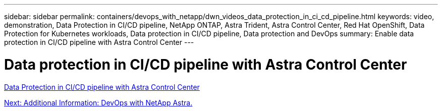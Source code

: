 ---
sidebar: sidebar
permalink: containers/devops_with_netapp/dwn_videos_data_protection_in_ci_cd_pipeline.html
keywords: video, demonstration, Data Protection in CI/CD pipeline, NetApp ONTAP, Astra Trident, Astra Control Center, Red Hat OpenShift, Data Protection for Kubernetes workloads, Data protection in CI/CD pipeline, Data protection and DevOps
summary: Enable data protection in CI/CD pipeline with Astra Control Center
---

= Data protection in CI/CD pipeline with Astra Control Center
:hardbreaks:
:nofooter:
:icons: font
:linkattrs:
:imagesdir: ./../../media/


link:https://netapp.hosted.panopto.com/Panopto/Pages/Viewer.aspx?id=a6400379-52ff-4c8f-867f-b01200fa4a5e[Data Protection in CI/CD pipeline with Astra Control Center]

link:dwn_additional_information.html[Next: Additional Information: DevOps with NetApp Astra.]
